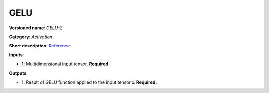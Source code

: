 ----
GELU
----

**Versioned name**: *GELU-2*

**Category**: *Activation*

**Short description**:
`Reference <https://pytorch.org/docs/stable/nn.functional.html#gelu>`__

**Inputs**:

* **1**: Multidimensional input tensor. **Required.**

**Outputs**

* **1**: Result of GELU function applied to the input tensor x. **Required.**